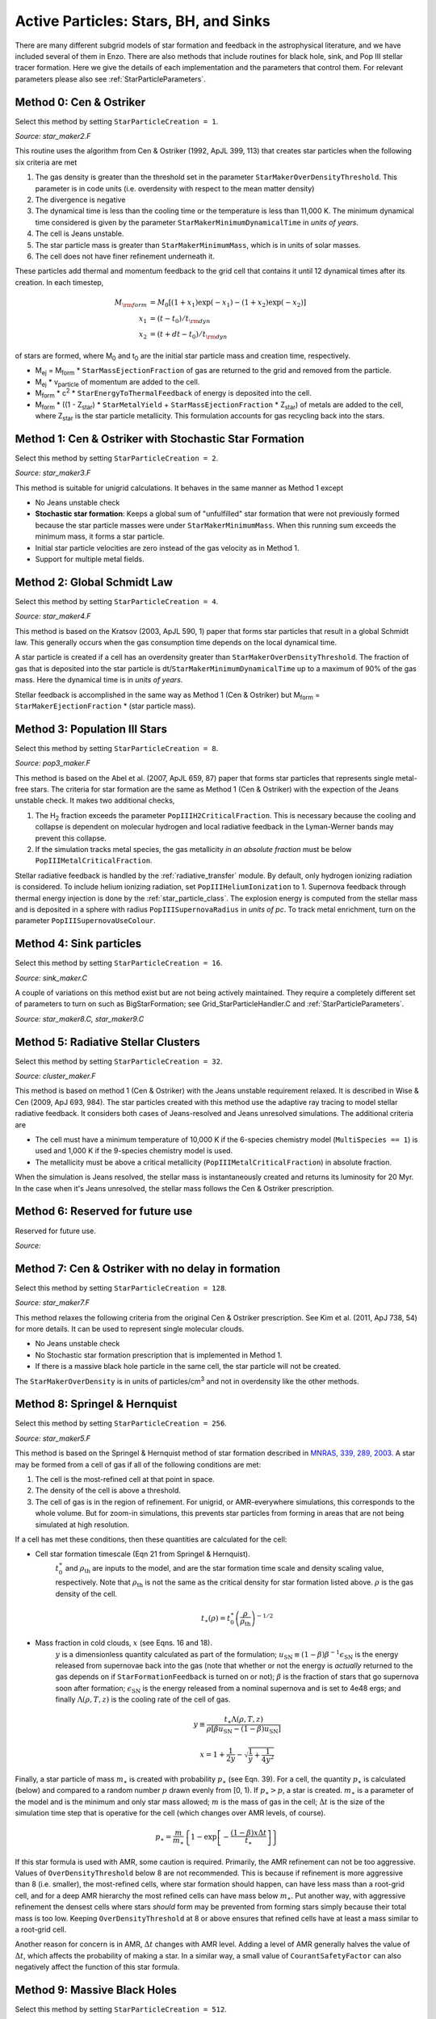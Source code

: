 .. _star_particles:


Active Particles: Stars, BH, and Sinks
======================================

There are many different subgrid models of star formation and feedback
in the astrophysical literature, and we have included several of them
in Enzo.  There are also methods that include routines for black hole,
sink, and Pop III stellar tracer formation.  Here we give the details
of each implementation and the parameters that control them.
For relevant parameters please also see :ref:`StarParticleParameters`.


Method 0: Cen & Ostriker
------------------------
Select this method by setting ``StarParticleCreation = 1``.

*Source: star_maker2.F*

This routine uses the algorithm from Cen & Ostriker (1992, ApJL 399,
113) that creates star particles when the following six criteria are
met

#. The gas density is greater than the threshold set in the parameter
   ``StarMakerOverDensityThreshold``.  This parameter is in code units
   (i.e. overdensity with respect to the mean matter density)

#. The divergence is negative

#. The dynamical time is less than the cooling time or the temperature
   is less than 11,000 K.  The minimum dynamical time considered is
   given by the parameter ``StarMakerMinimumDynamicalTime`` in *units
   of years*.

#. The cell is Jeans unstable.

#. The star particle mass is greater than ``StarMakerMinimumMass``,
   which is in units of solar masses.

#. The cell does not have finer refinement underneath it.

These particles add thermal and momentum feedback to the grid cell
that contains it until 12 dynamical times after its creation.  In each
timestep,

.. math::
   
   M_{\rm form} &= M_0 [ (1+x_1) \exp(-x_1) - (1+x_2) \exp(-x_2) ]\\
   x_1 &= (t - t_0) / t_{\rm dyn}\\
   x_2 &= (t + dt - t_0) / t_{\rm dyn}

of stars are formed, where M\ :sub:`0` and t\ :sub:`0` are the initial
star particle mass and creation time, respectively.  

* M\ :sub:`ej` = M\ :sub:`form` * ``StarMassEjectionFraction`` of gas
  are returned to the grid and removed from the particle.

* M\ :sub:`ej` * v\ :sub:`particle` of momentum are added to the cell.

* M\ :sub:`form` * c\ :sup:`2` * ``StarEnergyToThermalFeedback``
  of energy is deposited into the cell.

* M\ :sub:`form` * ((1 - Z\ :sub:`star`) * ``StarMetalYield`` + 
  ``StarMassEjectionFraction`` * Z\ :sub:`star`) of metals are
  added to the cell, where
  Z\ :sub:`star` is the star particle metallicity.  This formulation
  accounts for gas recycling back into the stars.

Method 1: Cen & Ostriker with Stochastic Star Formation
-------------------------------------------------------
Select this method by setting ``StarParticleCreation = 2``.

*Source: star_maker3.F*

This method is suitable for unigrid calculations.  It behaves in the
same manner as Method 1 except

* No Jeans unstable check

* **Stochastic star formation**: Keeps a global sum of "unfulfilled"
  star formation that were not previously formed because the star
  particle masses were under ``StarMakerMinimumMass``.  When this
  running sum exceeds the minimum mass, it forms a star particle.

* Initial star particle velocities are zero instead of the gas
  velocity as in Method 1.

* Support for multiple metal fields.

Method 2: Global Schmidt Law
----------------------------
Select this method by setting ``StarParticleCreation = 4``.

*Source: star_maker4.F*

This method is based on the Kratsov (2003, ApJL 590, 1) paper that
forms star particles that result in a global Schmidt law.  This
generally occurs when the gas consumption time depends on the local
dynamical time.

A star particle is created if a cell has an overdensity greater than
``StarMakerOverDensityThreshold``.  The fraction of gas that is
deposited into the star particle is
dt/``StarMakerMinimumDynamicalTime`` up to a maximum of 90% of the gas
mass.  Here the dynamical time is in *units of years*.

Stellar feedback is accomplished in the same way as Method 1 (Cen &
Ostriker) but M\ :sub:`form` = ``StarMakerEjectionFraction`` * (star
particle mass).

Method 3: Population III Stars
------------------------------
Select this method by setting ``StarParticleCreation = 8``.

*Source: pop3_maker.F*

This method is based on the Abel et al. (2007, ApJL 659, 87) paper
that forms star particles that represents single metal-free stars.
The criteria for star formation are the same as Method 1 (Cen &
Ostriker) with the expection of the Jeans unstable check.  It makes
two additional checks, 

#. The H\ :sub:`2` fraction exceeds the parameter
   ``PopIIIH2CriticalFraction``.  This is necessary because the
   cooling and collapse is dependent on molecular hydrogen and local
   radiative feedback in the Lyman-Werner bands may prevent this
   collapse.

#. If the simulation tracks metal species, the gas metallicity *in an
   absolute fraction* must be below ``PopIIIMetalCriticalFraction``.

Stellar radiative feedback is handled by the :ref:`radiative_transfer`
module.  By default, only hydrogen ionizing radiation is considered.
To include helium ionizing radiation, set ``PopIIIHeliumIonization``
to 1.  Supernova feedback through thermal energy injection is done by
the :ref:`star_particle_class`.  The explosion energy is computed from
the stellar mass and is deposited in a sphere with radius
``PopIIISupernovaRadius`` in *units of pc*.  To track metal
enrichment, turn on the parameter ``PopIIISupernovaUseColour``.

Method 4: Sink particles
------------------------
Select this method by setting ``StarParticleCreation = 16``.

*Source: sink_maker.C*


A couple of variations on this method exist but are not being actively maintained.  
They require a completely different set of parameters to turn on such as BigStarFormation; 
see Grid_StarParticleHandler.C and :ref:`StarParticleParameters`.

*Source: star_maker8.C, star_maker9.C*

Method 5: Radiative Stellar Clusters
------------------------------------
Select this method by setting ``StarParticleCreation = 32``.

*Source: cluster_maker.F*

This method is based on method 1 (Cen & Ostriker) with the Jeans
unstable requirement relaxed.  It is described in Wise & Cen (2009,
ApJ 693, 984).  The star particles created with this method use the
adaptive ray tracing to model stellar radiative feedback.  It
considers both cases of Jeans-resolved and Jeans unresolved
simulations.  The additional criteria are

* The cell must have a minimum temperature of 10,000 K if the
  6-species chemistry model (``MultiSpecies == 1``) is used and 1,000
  K if the 9-species chemistry model is used.

* The metallicity must be above a critical metallicity
  (``PopIIIMetalCriticalFraction``) in absolute fraction.

When the simulation is Jeans resolved, the stellar mass is
instantaneously created and returns its luminosity for 20 Myr.  In the
case when it's Jeans unresolved, the stellar mass follows the Cen &
Ostriker prescription.

Method 6: Reserved for future use
---------------------------------
Reserved for future use.

*Source:*


Method 7: Cen & Ostriker with no delay in formation
---------------------------------------------------
Select this method by setting ``StarParticleCreation = 128``.

*Source: star_maker7.F*

This method relaxes the following criteria from the original Cen &
Ostriker prescription.  See Kim et al. (2011, ApJ 738, 54) for more
details.  It can be used to represent single molecular clouds.

* No Jeans unstable check

* No Stochastic star formation prescription that is implemented in
  Method 1.

* If there is a massive black hole particle in the same cell, the star
  particle will not be created.

The ``StarMakerOverDensity`` is in units of particles/cm\ :sup:`3` and
not in overdensity like the other methods.

Method 8: Springel & Hernquist
------------------------------
Select this method by setting ``StarParticleCreation = 256``.

*Source: star_maker5.F*

This method is based on the Springel & Hernquist method
of star formation described in
`MNRAS, 339, 289, 2003. <http://adsabs.harvard.edu/cgi-bin/nph-data_query?bibcode=2003MNRAS.339..289S&link_type=ABSTRACT>`_
A star may be formed from
a cell of gas if all of the following conditions are met:

#. The cell is the most-refined cell at that point in space.
  
#. The density of the cell is above a threshold.
  
#. The cell of gas is in the region of refinement. For unigrid, or
   AMR-everywhere simulations, this corresponds to the whole volume. But for
   zoom-in simulations, this prevents star particles from forming in areas
   that are not being simulated at high resolution.

If a cell has met these conditions, then these quantities are calculated for
the cell:

* Cell star formation timescale (Eqn 21 from Springel & Hernquist).
     :math:`t_0^{\ast}` and :math:`\rho_{\mathrm{th}}` are inputs to the model,
     and are the star formation time scale and density scaling value,
     respectively. Note that :math:`\rho_{\mathrm{th}}` is not the same as the
     critical density for star formation listed above. :math:`\rho` is the
     gas density of the cell.

     .. math::

       t_{\ast}(\rho)=t_0^{\ast}\left(\frac{\rho}{\rho_{\mathrm{th}}}\right)^{-1/2}
  
* Mass fraction in cold clouds, :math:`x` (see Eqns. 16 and 18).
     :math:`y` is a dimensionless quantity
     calculated as part of the formulation;
     :math:`u_{\textrm{SN}}\equiv(1-\beta)\beta^{-1}\epsilon_{\textrm{SN}}` is
     the energy released from supernovae back into the gas (note that whether
     or not the energy is *actually* returned to the gas depends on if
     ``StarFormationFeedback`` is turned on or not); :math:`\beta` is the
     fraction of stars that go supernova soon after formation;
     :math:`\epsilon_{\textrm{SN}}` is the energy released from a nominal
     supernova and is set to 4e48 ergs; and finally :math:`\Lambda(\rho, T, z)`
     is the cooling rate of the cell of gas.

     .. math::
     
        y\equiv\frac{t_{\ast}\Lambda(\rho,T,z)}{\rho[\beta u_{\mathrm{SN}}-(1-\beta)u_{\mathrm{SN}}]}
        
        x=1+\frac{1}{2y}-\sqrt{\frac{1}{y}+\frac{1}{4y^2}}

Finally, a star particle of mass :math:`m_{\ast}` is created with probability
:math:`p_{\ast}` (see
Eqn. 39). For a cell, the quantity :math:`p_{\ast}` is calculated (below) and
compared to a random number :math:`p` drawn evenly from [0, 1).
If :math:`p_{\ast} > p`, a star is created. :math:`m_{\ast}` is a parameter of
the model and is the minimum and only star mass allowed;
:math:`m` is the mass of gas in the cell;
:math:`\Delta t` is the size of the simulation time step that
is operative for the cell (which changes over AMR levels, of course).

.. math::

   p_{\ast}=\frac{m}{m_{\ast}}\left\{1-\exp\left[-\frac{(1-\beta)x\Delta t}{t_{\ast}}\right]\right\}

If this star formula is used with AMR, some caution is required. Primarily,
the AMR refinement can not be too aggressive. Values of ``OverDensityThreshold``
below 8 are not recommended. This is because if refinement is more aggressive
than 8 (i.e. smaller), the most-refined cells, where star formation should
happen, can have less mass than a root-grid cell, and for a deep AMR hierarchy
the most refined cells can have mass below :math:`m_{\ast}`. Put another way,
with aggressive refinement the densest cells where stars *should* form may be
prevented from forming stars simply because their total mass is too low.
Keeping ``OverDensityThreshold`` at 8 or above ensures that refined cells have
at least a mass similar to a root-grid cell.

Another reason for concern is in AMR, :math:`\Delta t` changes with AMR level.
Adding a level of AMR generally halves the value of :math:`\Delta t`, which
affects the probability of making a star. In a similar way, a small value of
``CourantSafetyFactor`` can also negatively affect the function of this
star formula.


Method 9: Massive Black Holes
-----------------------------
Select this method by setting ``StarParticleCreation = 512``.

This simply insert a MBH particle based on the information given by an external file (MBHInsertLocationFilename).
See Massive Black Hole Particle Formation in :ref:`StarParticleParameters`.

*Source: mbh_maker.C*


Method 10: Population III stellar tracers
-----------------------------------------
Select this method by setting ``StarParticleCreation = 1024``.

*Source: pop3_color_maker.F*


.. _molecular_hydrogen_regulated_star_formation:

Method 11: Molecular Hydrogen Regulated Star Formation
------------------------------------------------------
Select this method by setting ``StarParticleCreation = 2048``.

*Source: star_maker_h2reg.F* 

This SF recipe incorporates ideas from `Krumholz & Tan (2007)
<http://adsabs.harvard.edu/abs/2007ApJ...654..304K>`_ (KT07),
`Krumholz, McKee, & Tumlinson (2009)
<http://adsabs.harvard.edu/abs/2009ApJ...693..216K>`_ (KMT09) and
`McKee & Krumholz (2010)
<http://adsabs.harvard.edu/abs/2010ApJ...709..308M>`_ (MK10). The star
formation rate density is given by:


     .. math::
   
        \frac{d\rho_\star}{dt} = \epsilon_\star \, f_{\rm H_2} \, \frac{\rho}{t_{\rm ff}}.

The SF time scale is the gas free fall time (:math:`t_{\rm ff} \sim
\rho^{-1/2}`), and thus the SFR density is effectively proportional to
:math:`\rho^{3/2}`. :math:`\epsilon_\star` (``H2StarMakerEfficiency``)
is the specific star formation efficiency per free-fall time, which
typically is around 1% (KT07). The SFR is proportional
to the *molecular hydrogen density*, not the total gas density. The H\
:sub:`2` fraction (:math:`f_{\rm H_2}`) is estimated using the
prescription given by KMT09 and MK10, which is based on 1D
radiative transfer calculations and depends on the neutral hydrogen
number density, the metallicity, and the H\ :sub:`2` dissociating
flux. The prescription can be written down in four lines:

     .. math::
   
        \chi &= 71 \left( \frac{\sigma_{d,-21}}{R_{-16.5}} \right) \frac{G_0'}{n_H}; \qquad {\rm [MK10 \; Eq.(9)]} \\
	\tau_c &= 0.067 \, Z' \, \Sigma_H; \qquad {\rm [KMT09 \; Eq.(22)]} \\
        s &= \frac{ \ln( 1 + 0.6 \, \chi + 0.01 \, \chi^2)}{0.6 \tau_c}; \qquad {\rm [MK10 \; Eq.(91)]} \\
	f_{\rm H_2} &\simeq 1 - \frac{0.75 \, s}{1 + 0.25 s} \qquad {\rm [MK10 \; Eq.(93)]}

* :math:`\left( \frac{\sigma_{d,-21}}{R_{-16.5}} \right)` is the ratio of the dust cross section per H nucleus to 1000 Angstroem radiation normalized to 10\ :sup:`-21` cm\ :sup:`2` (:math:`\sigma_{d,-21}`) to the rate coefficient for H\ :sub:`2` formation on dust grains normalized to the Milky Way value of 10\ :sup:`-16.5` cm\ :sup:`3` s\ :sup:`-1` (:math:`R_{-16.5}`). Both are linearly proportional to the dust-to-gas ratio and hence the ratio is likely independent of metallicity. Although its value is probably close to unity in nature (see discussion in KMT09), Krumholz & Gnedin (2011) argue that in simulations with spatial resolution of ~50 pc, the value of :math:`R_{-16.5}` should be increased by a factor of ~30 in order to account for the subgrid clumping of the gas. The value of this ratio can be controlled with the parameter ``H2StarMakerSigmaOverR``.

* :math:`G_0'` is the H\ :sub:`2` dissociating radiation field in units of the typical value in the Milky Way (7.5x10\ :sup:`-4` cm\ :sup:`3` s\ :sup:`-1`, Draine 1978). At the moment only a spatially uniform and time-independent radiation field is supported, and its strength is controlled by the parameter ``H2StarMakerH2DissociationFlux_MW``.

* :math:`Z'` is the gas phase metallicity normalized to the solar neighborhood, which is assumed to be equal to solar metallicity: Z' = Z/0.02.

* :math:`\Sigma_H` is the column density of the gas *on the scale of a giant atomic-molecular cloud complexes*, so ~50-100 pc. This column density is calculated on the MaximumRefinementLevel grid cells, and it implies that **this star formation method can only safely be used in simulations with sub-100pc resolution**. If ``H2StarMakerUseSobolev`` is set, the column density is calculated through a Sobolev-like approximation, :math:`\Sigma \sim \rho \times (\rho / \nabla \rho)`, otherwise it's simply :math:`\Sigma = \rho \times dx`, which introduces an undesirable explicit resolution dependence.

* If ``H2StarMakerAssumeColdWarmPressureBalance == 1``, then the additional assumption of pressure balance between the Cold Neutral Medium (CNM) and the Warm Neutral Medium (WNM) removes the dependence on the H\ :sub:`2` dissociating flux (KMT09). In this case

     .. math::
   
        \chi = 2.3 \left( \frac{\sigma_{d,-21}}{R_{-16.5}} \right) \frac{1 + 3.1 \, Z'^{0.365}}{\phi_{\rm CNM}},  \qquad {\rm [KMT09 \; Eq.(7)]}

where :math:`\phi_{\rm CNM}` is the ratio of the typical CNM density
to the minimum density at which CNM can exist in pressure balance with
WNM. Currently :math:`\phi_{\rm CNM}` is hard-coded to the value of 3.

It is possible to impose an H\ :sub:`2` floor in cold gas, which might
be applicable for some low density situations in which the KMT09
equilibrium assumption may not hold. The parameter
``H2StarMakerH2FloorInColdGas`` can be used to enforce such a floor
for all cells that have temperature less than
``H2StarMakerColdGasTemperature``. This has not been extensively
tested, so caveat emptor.

Optionally, a proper number density threshold
(``H2StarMakerNumberDensityThreshold``) and/or an H\ :sub:`2` fraction
threshold (``H2StarMakerMinimumH2FractionForStarFormation``) is
applied, below which no star formation occurs.

Typically this method is used with
``StarFormationOncePerRootGridTimeStep``, in which case SF occurs only
at the beginning of the root grid step and only for grids on
MaximumRefinementLevel, but with a star particle mass that is
proportial to the root grid time step (as opposed to the much smaller
time step of the maximally refined grid). This results in fewer and
more massive star particles, which improves computational
efficiency. Even so, it may be desirable to enforce a lower limit to
the star particle mass in some cases. This can be done with the
parameter ``H2StarMakerMinimumMass``, below which star particles are
not created. However, with ``H2StarMakerStochastic``, if the
stellar mass is less than H2StarMakerMinimumMass, then a star
particle of mass equal to H2StarMakerMinimumMass is formed
stochastically with a probability of (stellar
mass)/H2StarMakerMinimumMass.


**Important Note**: There is no feedback scheme corresponding to this
star maker, so don't set StarParticleFeedback = 2048. Instead the user
should select one of the feedback schemes associated with the other
star makers (StarParticleFeedback = 4 comes to mind).

Method 13: Kinetic Feedback
-------------------------------------------------------
Select this method by setting ``StarParticleCreation = 8192`` and
``StarParticleFeedback = 8192``.

*Source: star_maker3mom.F*

This method combines stochastic Cen & Ostriker star formation (method 1) with a method for injecting both kinetic and thermal feedback energy into the grid.  

The star formation method is identical to method 1, which supplements the star formation perscripton of Cen & Ostriker (1992) with a stochastic star formation recipe.  Like method 1, there is no Jeans instability check, however, unlike method 1, the particle velocity is set to the gas velocity.

The star feedback method is described fully in `Simpson et al. (2015) <http://adsabs.harvard.edu/abs/2014arXiv1410.3822S>`_ (S15).  Feedback energy, mass and metals are injected into a 3x3x3 CIC stencil cloud that is centered on the particle position and mapped onto the physical grid.  The outer 26 cells of the cloud stencil impart kinetic energy to the physical grid.  The amount of momentum injected into each cell is computed assuming a fixed budget of kinetic energy and the direction of the injected momentum is taken to point radially away from the star particle.

.. figure:: CIC_momentum.png
   :align: center
   :width: 50 %
   :alt: CIC stencil overlap with the physical grid.  The direction of imparted momentum is indicated with arrows.  [Figure 1 S15]

CIC stencil overlap with the physical grid.  The direction of imparted momentum is indicated with arrows.  [Figure 1 S15]

As with methods 0 and 1, the total amount of feedback energy injected into the grid in a given timestep is 

* M\ :sub:`form` * c\ :sup:`2` * ``StarEnergyToThermalFeedback``

This energy is divided between thermal and kinetic energies.  This is despite the name of ``StarEnergyToThermalFeedback``, which would indicate that it is just thermal energy.  This name was kept for consisitency with other star makers.

If ``StarMakerExplosionDelayTime`` is negative, M\ :sub:`form` is computed as it is for star maker methods 0 and 1 as described above.  If ``StarMaerExplosionDelayTime >= 0.0`` then M\ :sub:`form` is the initial star particle mass.  In this case, all energy, mass and metals are injected in a single timestep that is delayed from the formation time of the star particle creation by the value of ``StarMakerExplosionDelayTime``, which is assumed to be in units of Myrs.  When the feedback is done in a discrete explosion, the star particle field called ``dynamical_time`` is instead used as a binary flag that indicates wheter the particle has done its feedback or not (it is set to 1 pre-explosion and 0 once the explosion has been done).  When ``StarMakerExplosionDelayTime < 0.0``, ``dynamical_time`` has its usual meaning.

The amount of energy that takes kinetic form is fixed to be

* M\ :sub:`form` * c\ :sup:`2` * ``StarEnergyToThermalFeedback`` * f\ :sub:`kin`

If ``StarFeedbackKineticFraction`` is between 0.0 and 1.0, f\ :sub:`kin` = ``StarFeedbackKineticFraction``.  If ``StarFeedbackKineticFraction < 0.0``, then f\ :sub:`kin` is variable and depends on the gas density, metallicity and resolution surrounding the star particle at the time of the injection.  Equations (16), (17) and (18) in S15 describe how this variable fraction is computed.

The injection of mass and metals is distributed evenly over the CIC stencil cloud and is done in proportion to M\ :sub:`form` as described in method 0.  The same parameters that control the mass and yield of ejected material are the same (i.e. ``StarMassEjectionFraction`` and ``StarMetalYield``). 

The discrete explosion mode and the variable kinetic energy injection mode are intended for use with low mass star particles which produce energy equivalent to only one or a few supernovae.


Restarting a Simulation With Star Formation or Feedback
-------------------------------------------------------

Sometimes it is convenient to run a simulation for a while until it comes
to some sort of equilibrium before turning on star formation.

If a simulation is initialized with star formation and feedback turned off,
particles in the simulation will not have the necessary particle attribute
fields Enzo uses to track data like the formation time, dynamical time,
and metallicity.

To restart a simulation including star formation or feedback, simply edit
the parameter file written to disk in the data dump folder (i.e. for a dataset
named ``DD0100``, the parameter file will typically be named ``DD0100/DD0100``.
Change the parameters ``StarParticleCreation`` or ``StarParticleFeedback`` to
the values needed for your simulation, and restart the simulation.  Enzo will
detect that it needs to create particle attribute fields and allocate the 
necessary memory above what is needed to read in the dataset.

.. _distributed_feedback:

Distributed Stellar Feedback
----------------------------

The following applies to Methods 0 (Cen & Ostriker) and 1 (+
stochastic star formation).

The stellar feedback can be evenly distributed over the neighboring
cells if ``StarFeedbackDistRadius`` > 0.  The cells are within a cube
with a side ``StarFeedbackDistRadius+1``.  This cube can be cropped to
the cells that are ``StarFeedbackDistCellStep`` cells away from the
center cell, counted only in steps in Cartesian directions.  Below we
show a couple of *two-dimensional* examples. The number on the cells indicates the number cell steps each is from the central cell.

* ``StarFeedbackDistRadius = 1``

.. figure:: dist-feedback1.png
   :align: center
   :scale: 70%
   :alt: Distributed feedback with radius 1

Only cells with a step number <= ``StarFeedbackDistCellStep`` have feedback applied to them. So, ``StarFeedbackDistCellStep`` = 1 would result in only the cells marked with a "1" receiving energy. In three-dimensions, the eight corner cells in a 3x3x3 cube would be removed by setting ``StarFeebackDistCellStep`` = 2.

* ``StarFeedbackDistRadius = 2``

.. figure:: dist-feedback2.png
   :align: center
   :scale: 70%
   :alt: Distributed feedback with radius 2

Same as the figure above but with a radius of 2.

Feedback regions cannot extend past the host grid boundaries. If the region specified will extend beyond the edge of the grid, it is recentered to lie within the grid's active dimensions. This conserves the energy injected during feedback but results in the feedback sphere no longer being centered on the star particle it originates from. Due to the finite size of each grid, we do not recommend using a ``StarFeedbackDistRadius`` of more than a few cells.

Also see :ref:`StarParticleParameters`.

Notes
------------------------

The routines included in ``star_maker1.F`` are obsolete and not
compiled into the executable.  For a more stable version of the
algorithm, use Method 1.

